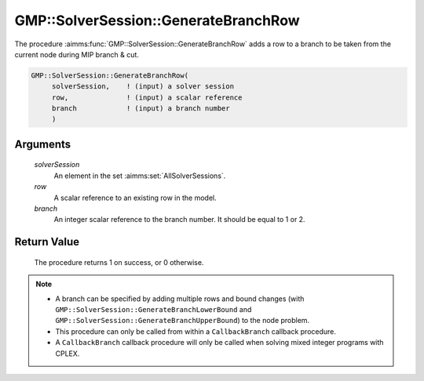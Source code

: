 .. aimms:procedure:: GMP::SolverSession::GenerateBranchRow(solverSession, row, branch)

.. _GMP::SolverSession::GenerateBranchRow:

GMP::SolverSession::GenerateBranchRow
=====================================

The procedure :aimms:func:`GMP::SolverSession::GenerateBranchRow` adds a row to a
branch to be taken from the current node during MIP branch & cut.

.. code-block:: aimms

    GMP::SolverSession::GenerateBranchRow(
         solverSession,    ! (input) a solver session
         row,              ! (input) a scalar reference
         branch            ! (input) a branch number
         )

Arguments
---------

    *solverSession*
        An element in the set :aimms:set:`AllSolverSessions`.

    *row*
        A scalar reference to an existing row in the model.

    *branch*
        An integer scalar reference to the branch number. It should be equal to
        1 or 2.

Return Value
------------

    The procedure returns 1 on success, or 0 otherwise.

.. note::

    -  A branch can be specified by adding multiple rows and bound changes
       (with ``GMP::SolverSession::GenerateBranchLowerBound`` and
       ``GMP::SolverSession::GenerateBranchUpperBound``) to the node
       problem.

    -  This procedure can only be called from within a ``CallbackBranch``
       callback procedure.

    -  A ``CallbackBranch`` callback procedure will only be called when
       solving mixed integer programs with CPLEX.

.. seealso::

    The procedures :aimms:func:`GMP::Instance::SetCallbackBranch`, :aimms:func:`GMP::SolverSession::GenerateBranchLowerBound` and :aimms:func:`GMP::SolverSession::GenerateBranchUpperBound`.
